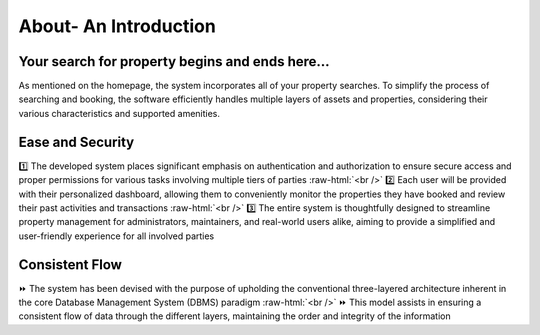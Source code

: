 .. role:: raw-html(raw)
    :format: html
    
About- An Introduction
========================
  
 .. image:: _static/images/landingPages.png
   :align: center
   
Your search for property begins and ends here...
-------------------------------------------------------------
As mentioned on the homepage, the system incorporates all of your property searches. To simplify the process of searching and booking, the software efficiently handles multiple layers of assets and properties, considering their various characteristics and supported amenities.

Ease and Security
------------------------
1️⃣ The developed system places significant emphasis on authentication and authorization to ensure secure access and proper permissions for various tasks involving multiple tiers of parties :raw-html:`<br />`
2️⃣ Each user will be provided with their personalized dashboard, allowing them to conveniently monitor the properties they have booked and review their past activities and transactions :raw-html:`<br />`
3️⃣ The entire system is thoughtfully designed to streamline property management for administrators, maintainers, and real-world users alike, aiming to provide a simplified and user-friendly experience for all involved parties

Consistent Flow
---------------------------
⏩ The system has been devised with the purpose of upholding the conventional three-layered architecture inherent in the core Database Management System (DBMS) paradigm :raw-html:`<br />`
⏩ This model assists in ensuring a consistent flow of data through the different layers, maintaining the order and integrity of the information
